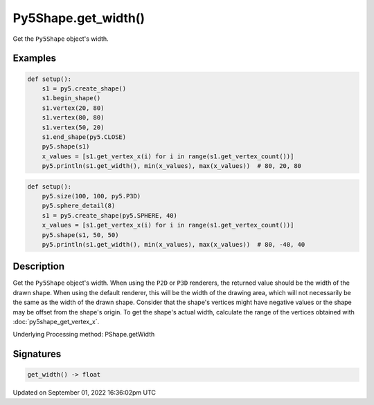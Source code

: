Py5Shape.get_width()
====================

Get the ``Py5Shape`` object's width.

Examples
--------

.. raw:: html

    <div class="example-table">

.. raw:: html

    <div class="example-row"><div class="example-cell-image">

.. image:: /images/reference/Py5Shape_get_width_0.png
    :alt: example picture for get_width()

.. raw:: html

    </div><div class="example-cell-code">

.. code:: python

    def setup():
        s1 = py5.create_shape()
        s1.begin_shape()
        s1.vertex(20, 80)
        s1.vertex(80, 80)
        s1.vertex(50, 20)
        s1.end_shape(py5.CLOSE)
        py5.shape(s1)
        x_values = [s1.get_vertex_x(i) for i in range(s1.get_vertex_count())]
        py5.println(s1.get_width(), min(x_values), max(x_values))  # 80, 20, 80

.. raw:: html

    </div></div>

.. raw:: html

    <div class="example-row"><div class="example-cell-image">

.. image:: /images/reference/Py5Shape_get_width_1.png
    :alt: example picture for get_width()

.. raw:: html

    </div><div class="example-cell-code">

.. code:: python

    def setup():
        py5.size(100, 100, py5.P3D)
        py5.sphere_detail(8)
        s1 = py5.create_shape(py5.SPHERE, 40)
        x_values = [s1.get_vertex_x(i) for i in range(s1.get_vertex_count())]
        py5.shape(s1, 50, 50)
        py5.println(s1.get_width(), min(x_values), max(x_values))  # 80, -40, 40

.. raw:: html

    </div></div>

.. raw:: html

    </div>

Description
-----------

Get the ``Py5Shape`` object's width. When using the ``P2D`` or ``P3D`` renderers, the returned value should be the width of the drawn shape. When using the default renderer, this will be the width of the drawing area, which will not necessarily be the same as the width of the drawn shape. Consider that the shape's vertices might have negative values or the shape may be offset from the shape's origin. To get the shape's actual width, calculate the range of the vertices obtained with :doc:`py5shape_get_vertex_x`.

Underlying Processing method: PShape.getWidth

Signatures
----------

.. code:: python

    get_width() -> float

Updated on September 01, 2022 16:36:02pm UTC

